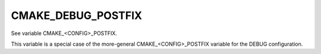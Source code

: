 CMAKE_DEBUG_POSTFIX
-------------------

See variable CMAKE_<CONFIG>_POSTFIX.

This variable is a special case of the more-general
CMAKE_<CONFIG>_POSTFIX variable for the DEBUG configuration.
